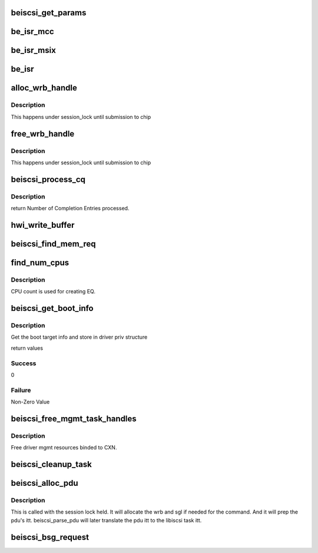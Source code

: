 .. -*- coding: utf-8; mode: rst -*-
.. src-file: drivers/scsi/be2iscsi/be_main.c

.. _`beiscsi_get_params`:

beiscsi_get_params
==================

.. c:function:: void beiscsi_get_params(struct beiscsi_hba *phba)

    Set the config paramters

    :param struct beiscsi_hba \*phba:
        ptr  device priv structure

.. _`be_isr_mcc`:

be_isr_mcc
==========

.. c:function:: irqreturn_t be_isr_mcc(int irq, void *dev_id)

    The isr routine of the driver.

    :param int irq:
        Not used

    :param void \*dev_id:
        Pointer to host adapter structure

.. _`be_isr_msix`:

be_isr_msix
===========

.. c:function:: irqreturn_t be_isr_msix(int irq, void *dev_id)

    The isr routine of the driver.

    :param int irq:
        Not used

    :param void \*dev_id:
        Pointer to host adapter structure

.. _`be_isr`:

be_isr
======

.. c:function:: irqreturn_t be_isr(int irq, void *dev_id)

    The isr routine of the driver.

    :param int irq:
        Not used

    :param void \*dev_id:
        Pointer to host adapter structure

.. _`alloc_wrb_handle`:

alloc_wrb_handle
================

.. c:function:: struct wrb_handle *alloc_wrb_handle(struct beiscsi_hba *phba, unsigned int cid, struct hwi_wrb_context **pcontext)

    To allocate a wrb handle

    :param struct beiscsi_hba \*phba:
        The hba pointer

    :param unsigned int cid:
        The cid to use for allocation

    :param struct hwi_wrb_context \*\*pcontext:
        *undescribed*

.. _`alloc_wrb_handle.description`:

Description
-----------

This happens under session_lock until submission to chip

.. _`free_wrb_handle`:

free_wrb_handle
===============

.. c:function:: void free_wrb_handle(struct beiscsi_hba *phba, struct hwi_wrb_context *pwrb_context, struct wrb_handle *pwrb_handle)

    To free the wrb handle back to pool

    :param struct beiscsi_hba \*phba:
        The hba pointer

    :param struct hwi_wrb_context \*pwrb_context:
        The context to free from

    :param struct wrb_handle \*pwrb_handle:
        The wrb_handle to free

.. _`free_wrb_handle.description`:

Description
-----------

This happens under session_lock until submission to chip

.. _`beiscsi_process_cq`:

beiscsi_process_cq
==================

.. c:function:: unsigned int beiscsi_process_cq(struct be_eq_obj *pbe_eq, int budget)

    Process the Completion Queue

    :param struct be_eq_obj \*pbe_eq:
        Event Q on which the Completion has come

    :param int budget:
        Max number of events to processed

.. _`beiscsi_process_cq.description`:

Description
-----------

return
Number of Completion Entries processed.

.. _`hwi_write_buffer`:

hwi_write_buffer
================

.. c:function:: int hwi_write_buffer(struct iscsi_wrb *pwrb, struct iscsi_task *task)

    Populate the WRB with task info

    :param struct iscsi_wrb \*pwrb:
        ptr to the WRB entry

    :param struct iscsi_task \*task:
        iscsi task which is to be executed

.. _`beiscsi_find_mem_req`:

beiscsi_find_mem_req
====================

.. c:function:: void beiscsi_find_mem_req(struct beiscsi_hba *phba)

    Find mem needed

    :param struct beiscsi_hba \*phba:
        ptr to HBA struct

.. _`find_num_cpus`:

find_num_cpus
=============

.. c:function:: void find_num_cpus(struct beiscsi_hba *phba)

    Get the CPU online count

    :param struct beiscsi_hba \*phba:
        ptr to priv structure

.. _`find_num_cpus.description`:

Description
-----------

CPU count is used for creating EQ.

.. _`beiscsi_get_boot_info`:

beiscsi_get_boot_info
=====================

.. c:function:: int beiscsi_get_boot_info(struct beiscsi_hba *phba)

    Get the boot session info

    :param struct beiscsi_hba \*phba:
        The device priv structure instance

.. _`beiscsi_get_boot_info.description`:

Description
-----------

Get the boot target info and store in driver priv structure

return values

.. _`beiscsi_get_boot_info.success`:

Success
-------

0

.. _`beiscsi_get_boot_info.failure`:

Failure
-------

Non-Zero Value

.. _`beiscsi_free_mgmt_task_handles`:

beiscsi_free_mgmt_task_handles
==============================

.. c:function:: void beiscsi_free_mgmt_task_handles(struct beiscsi_conn *beiscsi_conn, struct iscsi_task *task)

    Free driver CXN resources

    :param struct beiscsi_conn \*beiscsi_conn:
        ptr to the conn to be cleaned up

    :param struct iscsi_task \*task:
        ptr to iscsi_task resource to be freed.

.. _`beiscsi_free_mgmt_task_handles.description`:

Description
-----------

Free driver mgmt resources binded to CXN.

.. _`beiscsi_cleanup_task`:

beiscsi_cleanup_task
====================

.. c:function:: void beiscsi_cleanup_task(struct iscsi_task *task)

    Free driver resources of the task

    :param struct iscsi_task \*task:
        ptr to the iscsi task

.. _`beiscsi_alloc_pdu`:

beiscsi_alloc_pdu
=================

.. c:function:: int beiscsi_alloc_pdu(struct iscsi_task *task, uint8_t opcode)

    allocates pdu and related resources

    :param struct iscsi_task \*task:
        libiscsi task

    :param uint8_t opcode:
        opcode of pdu for task

.. _`beiscsi_alloc_pdu.description`:

Description
-----------

This is called with the session lock held. It will allocate
the wrb and sgl if needed for the command. And it will prep
the pdu's itt. beiscsi_parse_pdu will later translate
the pdu itt to the libiscsi task itt.

.. _`beiscsi_bsg_request`:

beiscsi_bsg_request
===================

.. c:function:: int beiscsi_bsg_request(struct bsg_job *job)

    handle bsg request from ISCSI transport

    :param struct bsg_job \*job:
        job to handle

.. This file was automatic generated / don't edit.

